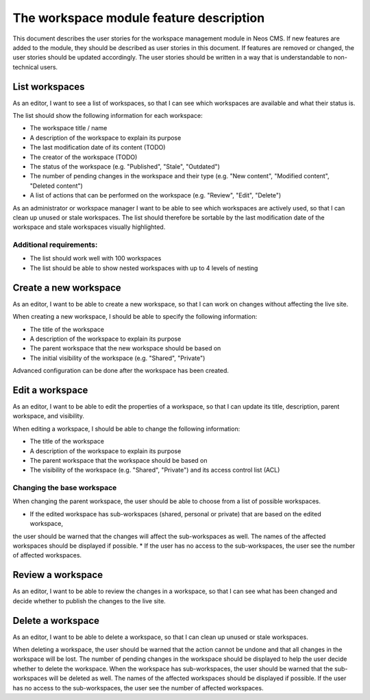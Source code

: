 ----------------------------------------
The workspace module feature description
----------------------------------------

This document describes the user stories for the workspace management module in Neos CMS.
If new features are added to the module, they should be described as user stories in this document.
If features are removed or changed, the user stories should be updated accordingly.
The user stories should be written in a way that is understandable to non-technical users.

List workspaces
---------------

As an editor, I want to see a list of workspaces, so that I can see which workspaces are available and what their status is.

The list should show the following information for each workspace:

* The workspace title / name
* A description of the workspace to explain its purpose
* The last modification date of its content (TODO)
* The creator of the workspace (TODO)
* The status of the workspace (e.g. "Published", "Stale", "Outdated")
* The number of pending changes in the workspace and their type (e.g. "New content", "Modified content", "Deleted content")
* A list of actions that can be performed on the workspace (e.g. "Review", "Edit", "Delete")

As an administrator or workspace manager I want to be able to see which workspaces are actively used, so that I can clean up unused or stale workspaces.
The list should therefore be sortable by the last modification date of the workspace and stale workspaces visually highlighted.

Additional requirements:
########################

* The list should work well with 100 workspaces
* The list should be able to show nested workspaces with up to 4 levels of nesting


Create a new workspace
----------------------

As an editor, I want to be able to create a new workspace, so that I can work on changes without affecting the live site.

When creating a new workspace, I should be able to specify the following information:

* The title of the workspace
* A description of the workspace to explain its purpose
* The parent workspace that the new workspace should be based on
* The initial visibility of the workspace (e.g. "Shared", "Private")

Advanced configuration can be done after the workspace has been created.

Edit a workspace
----------------

As an editor, I want to be able to edit the properties of a workspace,
so that I can update its title, description, parent workspace, and visibility.

When editing a workspace, I should be able to change the following information:

* The title of the workspace
* A description of the workspace to explain its purpose
* The parent workspace that the workspace should be based on
* The visibility of the workspace (e.g. "Shared", "Private") and its access control list (ACL)

Changing the base workspace
###########################

When changing the parent workspace, the user should be able to choose from a list of possible workspaces.

* If the edited workspace has sub-workspaces (shared, personal or private) that are based on the edited workspace,
the user should be warned that the changes will affect the sub-workspaces as well. The names of the affected workspaces
should be displayed if possible.
* If the user has no access to the sub-workspaces, the user see the number of affected workspaces.

Review a workspace
------------------

As an editor, I want to be able to review the changes in a workspace, so that I can see what has been changed
and decide whether to publish the changes to the live site.

Delete a workspace
------------------

As an editor, I want to be able to delete a workspace, so that I can clean up unused or stale workspaces.

When deleting a workspace, the user should be warned that the action cannot be undone and that all changes in the workspace will be lost.
The number of pending changes in the workspace should be displayed to help the user decide whether to delete the workspace.
When the workspace has sub-workspaces, the user should be warned that the sub-workspaces will be deleted as well.
The names of the affected workspaces should be displayed if possible.
If the user has no access to the sub-workspaces, the user see the number of affected workspaces.

